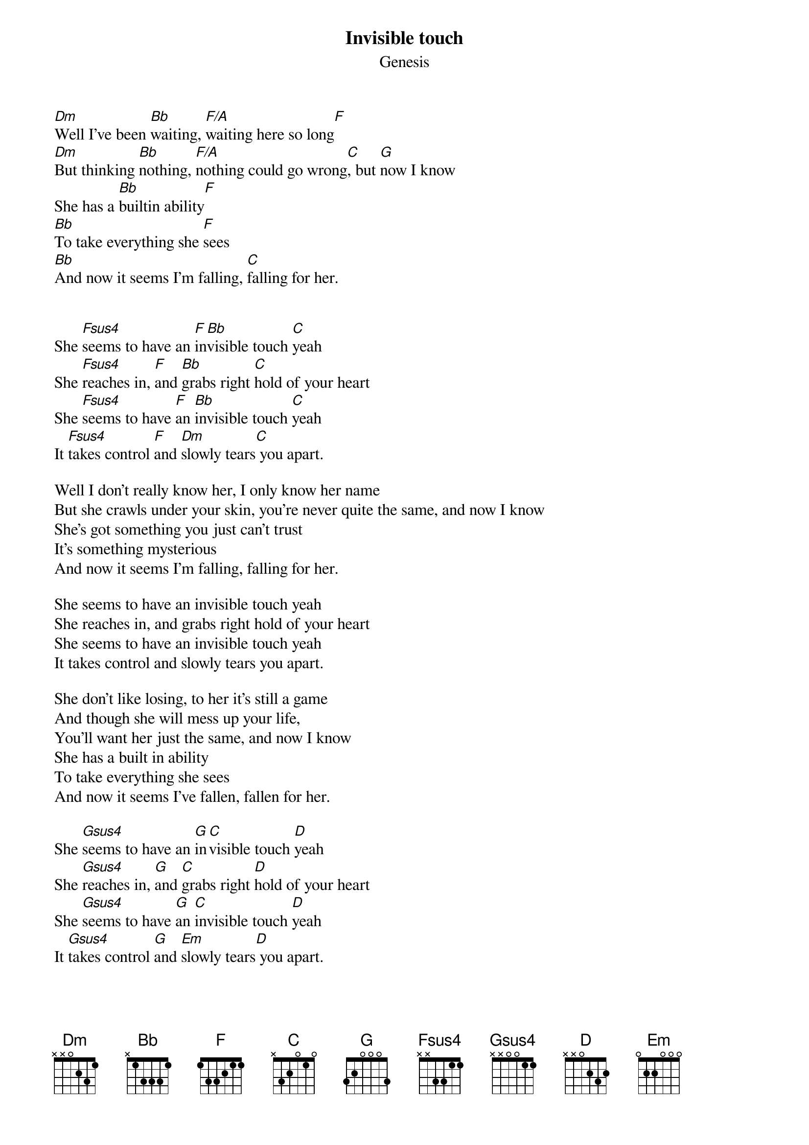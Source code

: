 {t:Invisible touch }
{st:Genesis}

[Dm]Well I've been [Bb]waiting, [F/A]waiting here so long[F]
[Dm]But thinking [Bb]nothing, [F/A]nothing could go wrong[C], but [G]now I know
She has a [Bb]builtin ability[F]
[Bb]To take everything she [F]sees
[Bb]And now it seems I'm falling, [C]falling for her.


She [Fsus4]seems to have an [F]in[Bb]visible touch [C]yeah
She [Fsus4]reaches in, [F]and [Bb]grabs right [C]hold of your heart
She [Fsus4]seems to have [F]an [Bb]invisible touch [C]yeah
It [Fsus4]takes control [F]and [Dm]slowly tears[C] you apart.

Well I don't really know her, I only know her name
But she crawls under your skin, you're never quite the same, and now I know
She's got something you just can't trust
It's something mysterious
And now it seems I'm falling, falling for her.

She seems to have an invisible touch yeah
She reaches in, and grabs right hold of your heart
She seems to have an invisible touch yeah
It takes control and slowly tears you apart.

She don't like losing, to her it's still a game
And though she will mess up your life,
You'll want her just the same, and now I know
She has a built in ability
To take everything she sees
And now it seems I've fallen, fallen for her.

She [Gsus4]seems to have an [G]in[C]visible touch [D]yeah
She [Gsus4]reaches in, [G]and [C]grabs right [D]hold of your heart
She [Gsus4]seems to have [G]an [C]invisible touch [D]yeah
It [Gsus4]takes control [G]and [Em]slowly tears[D] you apart.


#- Vincent Tzitron - tzitron@loria.fr -

